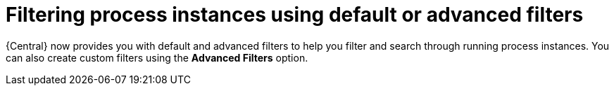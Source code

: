 [id='process-instances-filters-con']
= Filtering process instances using default or advanced filters

{Central} now provides you with default and advanced filters to help you filter and search through running process instances. You can also create custom filters using the *Advanced Filters* option.
